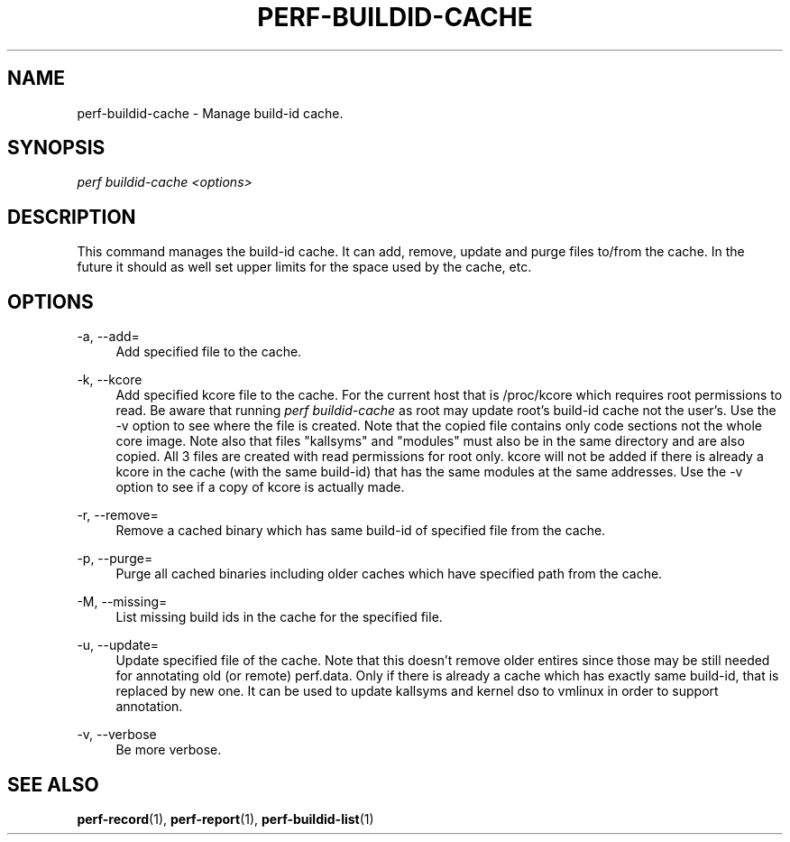 '\" t
.\"     Title: perf-buildid-cache
.\"    Author: [FIXME: author] [see http://docbook.sf.net/el/author]
.\" Generator: DocBook XSL Stylesheets v1.78.1 <http://docbook.sf.net/>
.\"      Date: 06/13/2017
.\"    Manual: perf Manual
.\"    Source: perf
.\"  Language: English
.\"
.TH "PERF\-BUILDID\-CACHE" "1" "06/13/2017" "perf" "perf Manual"
.\" -----------------------------------------------------------------
.\" * Define some portability stuff
.\" -----------------------------------------------------------------
.\" ~~~~~~~~~~~~~~~~~~~~~~~~~~~~~~~~~~~~~~~~~~~~~~~~~~~~~~~~~~~~~~~~~
.\" http://bugs.debian.org/507673
.\" http://lists.gnu.org/archive/html/groff/2009-02/msg00013.html
.\" ~~~~~~~~~~~~~~~~~~~~~~~~~~~~~~~~~~~~~~~~~~~~~~~~~~~~~~~~~~~~~~~~~
.ie \n(.g .ds Aq \(aq
.el       .ds Aq '
.\" -----------------------------------------------------------------
.\" * set default formatting
.\" -----------------------------------------------------------------
.\" disable hyphenation
.nh
.\" disable justification (adjust text to left margin only)
.ad l
.\" -----------------------------------------------------------------
.\" * MAIN CONTENT STARTS HERE *
.\" -----------------------------------------------------------------
.SH "NAME"
perf-buildid-cache \- Manage build\-id cache\&.
.SH "SYNOPSIS"
.sp
.nf
\fIperf buildid\-cache <options>\fR
.fi
.SH "DESCRIPTION"
.sp
This command manages the build\-id cache\&. It can add, remove, update and purge files to/from the cache\&. In the future it should as well set upper limits for the space used by the cache, etc\&.
.SH "OPTIONS"
.PP
\-a, \-\-add=
.RS 4
Add specified file to the cache\&.
.RE
.PP
\-k, \-\-kcore
.RS 4
Add specified kcore file to the cache\&. For the current host that is /proc/kcore which requires root permissions to read\&. Be aware that running
\fIperf buildid\-cache\fR
as root may update root\(cqs build\-id cache not the user\(cqs\&. Use the \-v option to see where the file is created\&. Note that the copied file contains only code sections not the whole core image\&. Note also that files "kallsyms" and "modules" must also be in the same directory and are also copied\&. All 3 files are created with read permissions for root only\&. kcore will not be added if there is already a kcore in the cache (with the same build\-id) that has the same modules at the same addresses\&. Use the \-v option to see if a copy of kcore is actually made\&.
.RE
.PP
\-r, \-\-remove=
.RS 4
Remove a cached binary which has same build\-id of specified file from the cache\&.
.RE
.PP
\-p, \-\-purge=
.RS 4
Purge all cached binaries including older caches which have specified path from the cache\&.
.RE
.PP
\-M, \-\-missing=
.RS 4
List missing build ids in the cache for the specified file\&.
.RE
.PP
\-u, \-\-update=
.RS 4
Update specified file of the cache\&. Note that this doesn\(cqt remove older entires since those may be still needed for annotating old (or remote) perf\&.data\&. Only if there is already a cache which has exactly same build\-id, that is replaced by new one\&. It can be used to update kallsyms and kernel dso to vmlinux in order to support annotation\&.
.RE
.PP
\-v, \-\-verbose
.RS 4
Be more verbose\&.
.RE
.SH "SEE ALSO"
.sp
\fBperf-record\fR(1), \fBperf-report\fR(1), \fBperf-buildid-list\fR(1)
